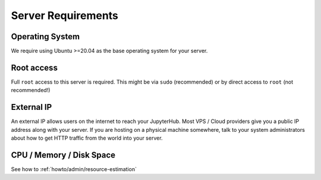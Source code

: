 .. _requirements:

===================
Server Requirements
===================

Operating System
================

We require using Ubuntu >=20.04 as the base operating system for your server.

Root access
===========

Full ``root`` access to this server is required. This might be via ``sudo``
(recommended) or by direct access to ``root`` (not recommended!)

External IP
===========

An external IP allows users on the internet to reach your JupyterHub. Most
VPS / Cloud providers give you a public IP address along with your server. If
you are hosting on a physical machine somewhere, talk to your system administrators
about how to get HTTP traffic from the world into your server.

CPU / Memory / Disk Space
=========================

See how to :ref:`howto/admin/resource-estimation`
